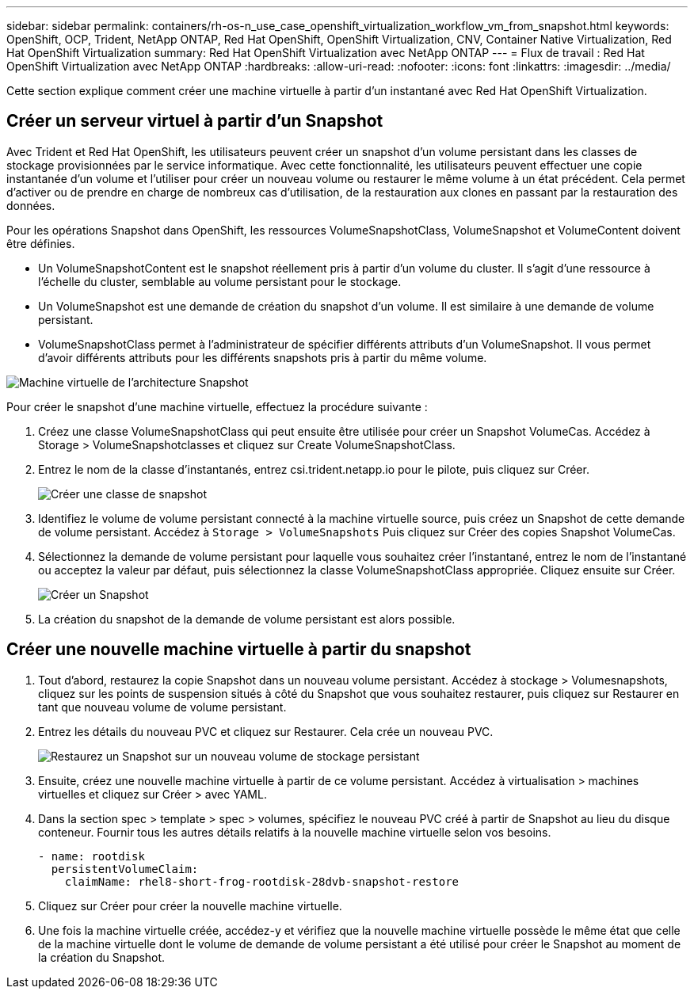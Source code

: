 ---
sidebar: sidebar 
permalink: containers/rh-os-n_use_case_openshift_virtualization_workflow_vm_from_snapshot.html 
keywords: OpenShift, OCP, Trident, NetApp ONTAP, Red Hat OpenShift, OpenShift Virtualization, CNV, Container Native Virtualization, Red Hat OpenShift Virtualization 
summary: Red Hat OpenShift Virtualization avec NetApp ONTAP 
---
= Flux de travail : Red Hat OpenShift Virtualization avec NetApp ONTAP
:hardbreaks:
:allow-uri-read: 
:nofooter: 
:icons: font
:linkattrs: 
:imagesdir: ../media/


[role="lead"]
Cette section explique comment créer une machine virtuelle à partir d'un instantané avec Red Hat OpenShift Virtualization.



== Créer un serveur virtuel à partir d'un Snapshot

Avec Trident et Red Hat OpenShift, les utilisateurs peuvent créer un snapshot d'un volume persistant dans les classes de stockage provisionnées par le service informatique. Avec cette fonctionnalité, les utilisateurs peuvent effectuer une copie instantanée d'un volume et l'utiliser pour créer un nouveau volume ou restaurer le même volume à un état précédent. Cela permet d'activer ou de prendre en charge de nombreux cas d'utilisation, de la restauration aux clones en passant par la restauration des données.

Pour les opérations Snapshot dans OpenShift, les ressources VolumeSnapshotClass, VolumeSnapshot et VolumeContent doivent être définies.

* Un VolumeSnapshotContent est le snapshot réellement pris à partir d'un volume du cluster. Il s'agit d'une ressource à l'échelle du cluster, semblable au volume persistant pour le stockage.
* Un VolumeSnapshot est une demande de création du snapshot d'un volume. Il est similaire à une demande de volume persistant.
* VolumeSnapshotClass permet à l'administrateur de spécifier différents attributs d'un VolumeSnapshot. Il vous permet d'avoir différents attributs pour les différents snapshots pris à partir du même volume.


image:redhat_openshift_image60.png["Machine virtuelle de l'architecture Snapshot"]

Pour créer le snapshot d'une machine virtuelle, effectuez la procédure suivante :

. Créez une classe VolumeSnapshotClass qui peut ensuite être utilisée pour créer un Snapshot VolumeCas. Accédez à Storage > VolumeSnapshotclasses et cliquez sur Create VolumeSnapshotClass.
. Entrez le nom de la classe d'instantanés, entrez csi.trident.netapp.io pour le pilote, puis cliquez sur Créer.
+
image:redhat_openshift_image61.png["Créer une classe de snapshot"]

. Identifiez le volume de volume persistant connecté à la machine virtuelle source, puis créez un Snapshot de cette demande de volume persistant. Accédez à `Storage > VolumeSnapshots` Puis cliquez sur Créer des copies Snapshot VolumeCas.
. Sélectionnez la demande de volume persistant pour laquelle vous souhaitez créer l'instantané, entrez le nom de l'instantané ou acceptez la valeur par défaut, puis sélectionnez la classe VolumeSnapshotClass appropriée. Cliquez ensuite sur Créer.
+
image:redhat_openshift_image62.png["Créer un Snapshot"]

. La création du snapshot de la demande de volume persistant est alors possible.




== Créer une nouvelle machine virtuelle à partir du snapshot

. Tout d'abord, restaurez la copie Snapshot dans un nouveau volume persistant. Accédez à stockage > Volumesnapshots, cliquez sur les points de suspension situés à côté du Snapshot que vous souhaitez restaurer, puis cliquez sur Restaurer en tant que nouveau volume de volume persistant.
. Entrez les détails du nouveau PVC et cliquez sur Restaurer. Cela crée un nouveau PVC.
+
image:redhat_openshift_image63.png["Restaurez un Snapshot sur un nouveau volume de stockage persistant"]

. Ensuite, créez une nouvelle machine virtuelle à partir de ce volume persistant. Accédez à virtualisation > machines virtuelles et cliquez sur Créer > avec YAML.
. Dans la section spec > template > spec > volumes, spécifiez le nouveau PVC créé à partir de Snapshot au lieu du disque conteneur. Fournir tous les autres détails relatifs à la nouvelle machine virtuelle selon vos besoins.
+
[source, cli]
----
- name: rootdisk
  persistentVolumeClaim:
    claimName: rhel8-short-frog-rootdisk-28dvb-snapshot-restore
----
. Cliquez sur Créer pour créer la nouvelle machine virtuelle.
. Une fois la machine virtuelle créée, accédez-y et vérifiez que la nouvelle machine virtuelle possède le même état que celle de la machine virtuelle dont le volume de demande de volume persistant a été utilisé pour créer le Snapshot au moment de la création du Snapshot.


